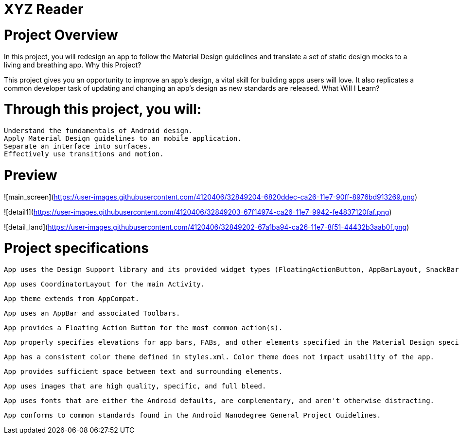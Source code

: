 = XYZ Reader

= Project Overview

In this project, you will redesign an app to follow the Material Design guidelines and translate a set of static design mocks to a living and breathing app.
Why this Project?

This project gives you an opportunity to improve an app’s design, a vital skill for building apps users will love. It also replicates a common developer task of updating and changing an app's design as new standards are released.
What Will I Learn?

= Through this project, you will:

    Understand the fundamentals of Android design.
    Apply Material Design guidelines to an mobile application.
    Separate an interface into surfaces.
    Effectively use transitions and motion.

= Preview

![main_screen](https://user-images.githubusercontent.com/4120406/32849204-6820ddec-ca26-11e7-90ff-8976bd913269.png)

![detail1](https://user-images.githubusercontent.com/4120406/32849203-67f14974-ca26-11e7-9942-fe4837120faf.png)

![detail_land](https://user-images.githubusercontent.com/4120406/32849202-67a1ba94-ca26-11e7-8f51-44432b3aab0f.png)

= Project specifications

    App uses the Design Support library and its provided widget types (FloatingActionButton, AppBarLayout, SnackBar, etc).

    App uses CoordinatorLayout for the main Activity.

    App theme extends from AppCompat.

    App uses an AppBar and associated Toolbars.

    App provides a Floating Action Button for the most common action(s).

    App properly specifies elevations for app bars, FABs, and other elements specified in the Material Design specification.

    App has a consistent color theme defined in styles.xml. Color theme does not impact usability of the app.

    App provides sufficient space between text and surrounding elements.

    App uses images that are high quality, specific, and full bleed.

    App uses fonts that are either the Android defaults, are complementary, and aren't otherwise distracting.

    App conforms to common standards found in the Android Nanodegree General Project Guidelines.
